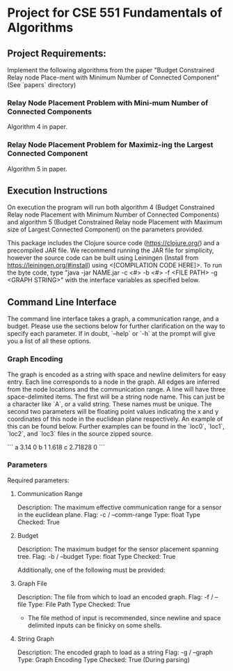 * Project for CSE 551 Fundamentals of Algorithms

** Project Requirements:

   Implement the following algorithms from the paper "Budget Constrained Relay node Place-ment with Minimum Number of Connected Component" (See `papers` directory)

*** Relay Node Placement Problem with Mini-mum Number of Connected Components

    Algorithm 4 in paper.

*** Relay Node Placement Problem for Maximiz-ing the Largest Connected Component

    Algorithm 5 in paper.

** Execution Instructions
   On execution the program will run both algorithm 4 (Budget Constrained Relay node Placement with Minimum Number of Connected Components) and algorithm 5 (Budget Constrained Relay node Placement with Maximum size of Largest Connected Component) on the parameters provided.

   This package includes the Clojure source code (https://clojure.org/) and a precompiled JAR file. We recommend running the JAR file for simplicity, however the source code can be built using Leiningen (Install from https://leiningen.org/#install) using <[COMPILATION CODE HERE]>. To run the byte code, type "java -jar NAME.jar -c <#> -b <#> -f <FILE PATH> -g <GRAPH STRING>" with the interface variables as specified below.

** Command Line Interface
   The command line interface takes a graph, a communication range, and a budget. Please use the sections below for further clarification on the way to specify each parameter. If in doubt, `--help` or `-h` at the prompt will give you a list of all these options.

*** Graph Encoding
    The graph is encoded as a string with space and newline delimiters for easy entry. Each line corresponds to a node in the graph. All edges are inferred from the node locations and the communication range.
    A line will have three space-delimited items. The first will be a string node name. This can just be a character like `A`, or a valid string. These names must be unique. The second two parameters will be floating point values indicating the x and y coordinates of this node in the euclidean plane respectively. An example of this can be found below. Further examples can be found in the `loc0`, `loc1`, `loc2`, and `loc3` files in the source zipped source.

    ```
    a 3.14    0
    b 1       1.618
    c 2.71828 0
    ```

*** Parameters
   Required parameters:

**** Communication Range
    Description:  The maximum effective communication range for a sensor in the euclidean plane.
    Flag:         -c / --comm-range
    Type:         float
    Type Checked: True

**** Budget
    Description: The maximum budget for the sensor placement spanning tree.
    Flag:         -b / --budget
    Type:         float
    Type Checked: True

  Additionally, one of the following must be provided:

**** Graph File
    Description: The file from which to load an encoded graph.
    Flag:         -f / --file
    Type:         File Path
    Type Checked: True

    * The file method of input is recommended, since newline and space delimited inputs can be finicky on some shells.

**** String Graph
    Description: The encoded graph to load as a string
    Flag:         -g / --graph
    Type:         Graph Encoding
    Type Checked: True (During parsing)
